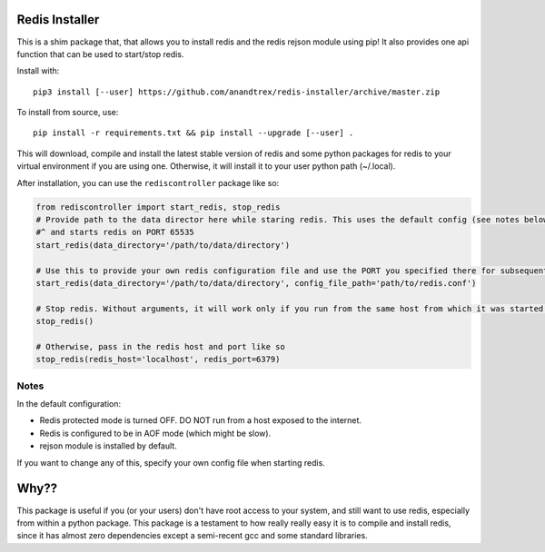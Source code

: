 Redis Installer
===============

This is a shim package that, that allows you to install redis and the redis rejson module using pip!
It also provides one api function that can be used to start/stop redis.

Install with::

    pip3 install [--user] https://github.com/anandtrex/redis-installer/archive/master.zip

To install from source, use::

    pip install -r requirements.txt && pip install --upgrade [--user] .

This will download, compile and install the latest stable version of redis and some python packages for redis to your
virtual environment if you are using one.  Otherwise, it will install it to your user python path (~/.local).

After installation, you can use the ``rediscontroller`` package like so:

.. code:: python

    from rediscontroller import start_redis, stop_redis
    # Provide path to the data director here while staring redis. This uses the default config (see notes below)
    #^ and starts redis on PORT 65535
    start_redis(data_directory='/path/to/data/directory')

    # Use this to provide your own redis configuration file and use the PORT you specified there for subsequent access.
    start_redis(data_directory='/path/to/data/directory', config_file_path='path/to/redis.conf')

    # Stop redis. Without arguments, it will work only if you run from the same host from which it was started.
    stop_redis()

    # Otherwise, pass in the redis host and port like so
    stop_redis(redis_host='localhost', redis_port=6379)


Notes
+++++

In the default configuration:

* Redis protected mode is turned OFF. DO NOT run from a host exposed to the internet.
* Redis is configured to be in AOF mode (which might be slow).
* rejson module is installed by default.

If you want to change any of this, specify your own config file when starting redis.

Why??
=====

This package is useful if you (or your users) don't have root access to your system, and still want to use redis,
especially from within a python package. This package is a testament to how really really easy it is to compile and
install redis, since it has almost zero dependencies except a semi-recent gcc and some standard libraries.
